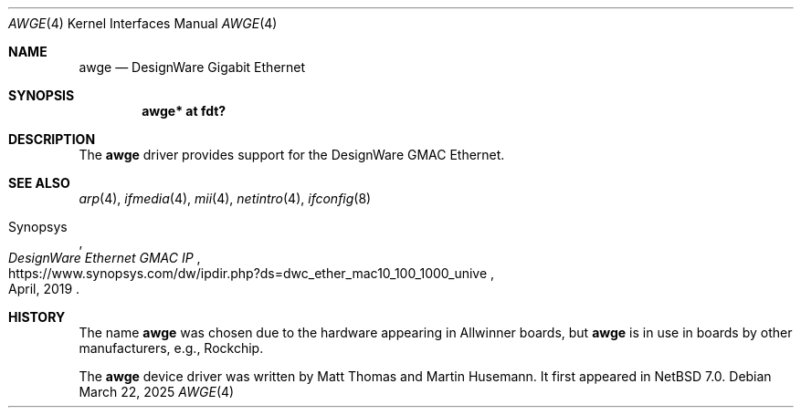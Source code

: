 .\" $NetBSD: awge.4,v 1.2 2025/03/22 14:13:12 gutteridge Exp $
.\"
.\" written by Maya Rashish, 2019
.\" This file is in the Public Domain
.\"
.Dd March 22, 2025
.Dt AWGE 4
.Os
.Sh NAME
.Nm awge
.Nd DesignWare Gigabit Ethernet
.Sh SYNOPSIS
.Cd "awge* at fdt?"
.Sh DESCRIPTION
The
.Nm
driver provides support for the DesignWare GMAC Ethernet.
.Sh SEE ALSO
.Xr arp 4 ,
.Xr ifmedia 4 ,
.Xr mii 4 ,
.Xr netintro 4 ,
.Xr ifconfig 8
.Rs
.%A Synopsys
.%T DesignWare Ethernet GMAC IP
.%D April, 2019
.%U https://www.synopsys.com/dw/ipdir.php?ds=dwc_ether_mac10_100_1000_unive
.Re
.Sh HISTORY
The name
.Nm
was chosen due to the hardware appearing in Allwinner boards,
but
.Nm
is in use in boards by other manufacturers, e.g., Rockchip.
.Pp
The
.Nm
device driver was written by
.An Matt Thomas
and
.An Martin Husemann .
It first appeared in
.Nx 7.0 .

